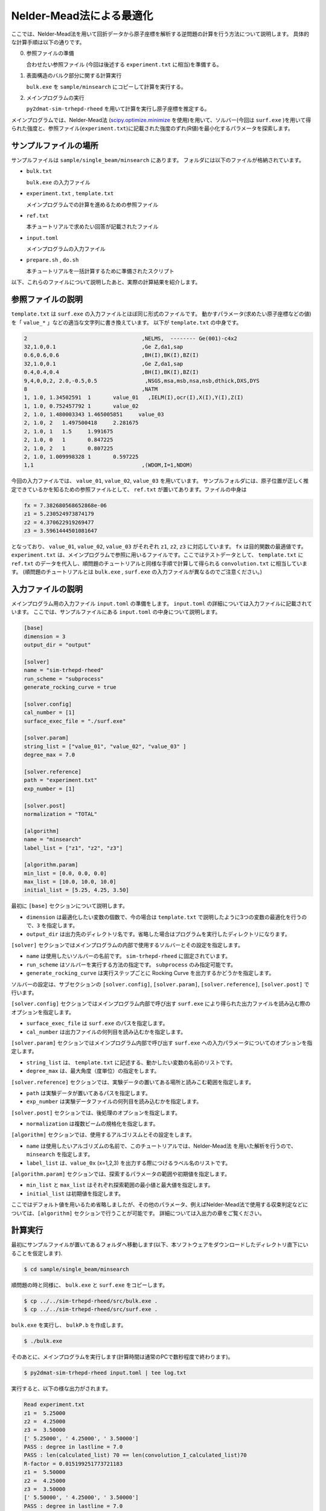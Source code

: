 Nelder-Mead法による最適化
====================================

ここでは、Nelder-Mead法を用いて回折データから原子座標を解析する逆問題の計算を行う方法について説明します。
具体的な計算手順は以下の通りです。

0. 参照ファイルの準備

   合わせたい参照ファイル (今回は後述する ``experiment.txt`` に相当)を準備する。

1. 表面構造のバルク部分に関する計算実行
   
   ``bulk.exe`` を ``sample/minsearch`` にコピーして計算を実行する。

2. メインプログラムの実行

   ``py2dmat-sim-trhepd-rheed`` を用いて計算を実行し原子座標を推定する。

メインプログラムでは、Nelder-Mead法 (`scipy.optimize.minimize <https://docs.scipy.org/doc/scipy/reference/generated/scipy.optimize.minimize.html>`_ を使用)を用いて、ソルバー(今回は ``surf.exe`` )を用いて得られた強度と、参照ファイル(``experiment.txt``)に記載された強度のずれ(R値)を最小化するパラメータを探索します。

サンプルファイルの場所
~~~~~~~~~~~~~~~~~~~~~~~~

サンプルファイルは ``sample/single_beam/minsearch`` にあります。
フォルダには以下のファイルが格納されています。

- ``bulk.txt``

  ``bulk.exe`` の入力ファイル

- ``experiment.txt`` , ``template.txt``

  メインプログラムでの計算を進めるための参照ファイル

- ``ref.txt``

  本チュートリアルで求めたい回答が記載されたファイル

- ``input.toml``

  メインプログラムの入力ファイル

- ``prepare.sh`` , ``do.sh``

  本チュートリアルを一括計算するために準備されたスクリプト

以下、これらのファイルについて説明したあと、実際の計算結果を紹介します。

参照ファイルの説明
~~~~~~~~~~~~~~~~~~~

``template.txt`` は ``surf.exe`` の入力ファイルとほぼ同じ形式のファイルです。
動かすパラメータ(求めたい原子座標などの値)を「 ``value_*`` 」などの適当な文字列に書き換えています。
以下が ``template.txt`` の中身です。

.. code-block::

    2                                    ,NELMS,  -------- Ge(001)-c4x2
    32,1.0,0.1                           ,Ge Z,da1,sap
    0.6,0.6,0.6                          ,BH(I),BK(I),BZ(I)
    32,1.0,0.1                           ,Ge Z,da1,sap
    0.4,0.4,0.4                          ,BH(I),BK(I),BZ(I)
    9,4,0,0,2, 2.0,-0.5,0.5               ,NSGS,msa,msb,nsa,nsb,dthick,DXS,DYS
    8                                    ,NATM
    1, 1.0, 1.34502591	1	value_01   ,IELM(I),ocr(I),X(I),Y(I),Z(I)
    1, 1.0, 0.752457792	1	value_02
    2, 1.0, 1.480003343	1.465005851	value_03
    2, 1.0, 2	1.497500418	2.281675
    2, 1.0, 1	1.5	1.991675
    2, 1.0, 0	1	0.847225
    2, 1.0, 2	1	0.807225
    2, 1.0, 1.009998328	1	0.597225
    1,1                                  ,(WDOM,I=1,NDOM)


今回の入力ファイルでは、 ``value_01``, ``value_02``, ``value_03`` を用いています。
サンプルフォルダには、原子位置が正しく推定できているかを知るための参照ファイルとして、
``ref.txt`` が置いてあります。ファイルの中身は

.. code-block::

  fx = 7.382680568652868e-06
  z1 = 5.230524973874179
  z2 = 4.370622919269477
  z3 = 3.5961444501081647

となっており、 ``value_01``, ``value_02``, ``value_03`` がそれぞれ ``z1``, ``z2``, ``z3`` に対応しています。
``fx`` は目的関数の最適値です。
``experiment.txt`` は、メインプログラムで参照に用いるファイルです。ここではテストデータとして、
``template.txt`` に ``ref.txt`` のデータを代入し、順問題のチュートリアルと同様な手順で計算して得られる ``convolution.txt`` に相当しています。
(順問題のチュートリアルとは ``bulk.exe`` , ``surf.exe`` の入力ファイルが異なるのでご注意ください。)


入力ファイルの説明
~~~~~~~~~~~~~~~~~~~

メインプログラム用の入力ファイル ``input.toml`` の準備をします。
``input.toml`` の詳細については入力ファイルに記載されています。
ここでは、サンプルファイルにある ``input.toml`` の中身について説明します。

.. code-block::

    [base]
    dimension = 3
    output_dir = "output"

    [solver]
    name = "sim-trhepd-rheed"
    run_scheme = "subprocess"
    generate_rocking_curve = true

    [solver.config]
    cal_number = [1]
    surface_exec_file = "./surf.exe"

    [solver.param]
    string_list = ["value_01", "value_02", "value_03" ]
    degree_max = 7.0

    [solver.reference]
    path = "experiment.txt"
    exp_number = [1]

    [solver.post]
    normalization = "TOTAL"

    [algorithm]
    name = "minsearch"
    label_list = ["z1", "z2", "z3"]

    [algorithm.param]
    min_list = [0.0, 0.0, 0.0]
    max_list = [10.0, 10.0, 10.0]
    initial_list = [5.25, 4.25, 3.50]


最初に ``[base]`` セクションについて説明します。

- ``dimension`` は最適化したい変数の個数で、今の場合は ``template.txt`` で説明したように3つの変数の最適化を行うので、``3`` を指定します。

- ``output_dir`` は出力先のディレクトリ名です。省略した場合はプログラムを実行したディレクトリになります。
  
``[solver]`` セクションではメインプログラムの内部で使用するソルバーとその設定を指定します。

- ``name`` は使用したいソルバーの名前です。 ``sim-trhepd-rheed`` に固定されています。

- ``run_scheme`` はソルバーを実行する方法の指定です。 ``subprocess`` のみ指定可能です。

- ``generate_rocking_curve`` は実行ステップごとに Rocking Curve を出力するかどうかを指定します。

ソルバーの設定は、サブセクションの ``[solver.config]``, ``[solver.param]``, ``[solver.reference]``, ``[solver.post]`` で行います。

``[solver.config]`` セクションではメインプログラム内部で呼び出す ``surf.exe`` により得られた出力ファイルを読み込む際のオプションを指定します。

- ``surface_exec_file`` は ``surf.exe`` のパスを指定します。

- ``cal_number`` は出力ファイルの何列目を読み込むかを指定します。

``[solver.param]`` セクションではメインプログラム内部で呼び出す ``surf.exe`` への入力パラメータについてのオプションを指定します。

- ``string_list`` は、 ``template.txt`` に記述する、動かしたい変数の名前のリストです。

- ``degree_max`` は、最大角度（度単位）の指定をします。

``[solver.reference]`` セクションでは、実験データの置いてある場所と読みこむ範囲を指定します。

- ``path`` は実験データが置いてあるパスを指定します。

- ``exp_number`` は実験データファイルの何列目を読み込むかを指定します。

``[solver.post]`` セクションでは、後処理のオプションを指定します。

- ``normalization`` は複数ビームの規格化を指定します。

``[algorithm]`` セクションでは、使用するアルゴリスムとその設定をします。

- ``name`` は使用したいアルゴリズムの名前で、このチュートリアルでは、Nelder-Mead法 を用いた解析を行うので、 ``minsearch`` を指定します。

- ``label_list`` は、``value_0x`` (x=1,2,3) を出力する際につけるラベル名のリストです。

``[algorithm.param]`` セクションでは、探索するパラメータの範囲や初期値を指定します。

- ``min_list`` と ``max_list`` はそれぞれ探索範囲の最小値と最大値を指定します。

- ``initial_list`` は初期値を指定します。

ここではデフォルト値を用いるため省略しましたが、その他のパラメータ、例えばNelder-Mead法で使用する収束判定などについては、``[algorithm]`` セクションで行うことが可能です。
詳細については入出力の章をご覧ください。

計算実行
~~~~~~~~~~~~

最初にサンプルファイルが置いてあるフォルダへ移動します(以下、本ソフトウェアをダウンロードしたディレクトリ直下にいることを仮定します).

.. code-block::

    $ cd sample/single_beam/minsearch

順問題の時と同様に、 ``bulk.exe`` と ``surf.exe`` をコピーします。

.. code-block::

    $ cp ../../sim-trhepd-rheed/src/bulk.exe .
    $ cp ../../sim-trhepd-rheed/src/surf.exe .

``bulk.exe`` を実行し、 ``bulkP.b`` を作成します。

.. code-block::

    $ ./bulk.exe

そのあとに、メインプログラムを実行します(計算時間は通常のPCで数秒程度で終わります)。

.. code-block::

    $ py2dmat-sim-trhepd-rheed input.toml | tee log.txt

実行すると、以下の様な出力がされます。

.. code-block::

    Read experiment.txt
    z1 =  5.25000
    z2 =  4.25000
    z3 =  3.50000
    [' 5.25000', ' 4.25000', ' 3.50000']
    PASS : degree in lastline = 7.0
    PASS : len(calculated_list) 70 == len(convolution_I_calculated_list)70
    R-factor = 0.015199251773721183
    z1 =  5.50000
    z2 =  4.25000
    z3 =  3.50000
    [' 5.50000', ' 4.25000', ' 3.50000']
    PASS : degree in lastline = 7.0
    PASS : len(calculated_list) 70 == len(convolution_I_calculated_list)70
    R-factor = 0.04380131351780189
    z1 =  5.25000
    z2 =  4.50000
    z3 =  3.50000
    [' 5.25000', ' 4.50000', ' 3.50000']
    ...

``z1``, ``z2``, ``z3`` に各ステップでの候補パラメータと、その時の ``R-factor`` が出力されます。
また各ステップでの計算結果は ``output/0/LogXXXX_YYYY`` (XXXX, YYYYはステップ数)のフォルダに出力されます。
最終的に推定されたパラメータは、 ``output/res.dat`` に出力されます。今の場合、

.. code-block::

    z1 = 5.230524973874179
    z2 = 4.370622919269477
    z3 = 3.5961444501081647

が得られ、正解のデータ ``ref.txt`` と同じ値が得られていることがわかります。
なお、一括計算するスクリプトとして ``do.sh`` を用意しています。
``do.sh`` では ``output/res.txt`` と ``ref.txt`` の差分も比較しています。
以下、説明は割愛しますが、その中身を掲載します。

.. code-block:: sh

  #!/bin/sh

  sh ./prepare.sh

  ./bulk.exe

  time py2dmat-sim-trhepd-rheed input.toml | tee log.txt

  echo diff output/res.txt ref.txt
  res=0
  diff output/res.txt ref.txt || res=$?
  if [ $res -eq 0 ]; then
    echo Test PASS
    true
  else
    echo Test FAILED: res.txt and ref.txt differ
    false
  fi

計算結果の可視化
~~~~~~~~~~~~~~~~~~~

それぞれのステップでのロッキングカーブのデータは、 ``output/0/LogXXXX_00000001`` (``XXXX`` はステップ数)フォルダに ``RockingCurve.txt`` として保存されています
(``output/0/LogXXXX_00000000`` フォルダはNelder-Mead 法の途中での評価です)。
このデータを可視化するツール ``draw_RC_double.py`` が用意されています。
ここでは、このツールを利用して結果を可視化します。

.. code-block::

    $ cp output/0/Log00000001_00000001/RockingCurve_calculated.txt RockingCurve_ini.txt
    $ cp output/0/Log00000061_00000001/RockingCurve_calculated.txt RockingCurve_con.txt
    $ cp ../../../script/draw_RC_double.py .
    $ python draw_RC_double.py

上記を実行すると ``RC_double.png`` が出力されます。

.. figure:: ../../../common/img/RC_double_minsearch.*

    Nelder-Mead法を用いた解析。赤丸が実験値、青線が最初のステップ、緑線が最後のステップで得られたロッキングカーブを表す。

図から最後のステップでは実験値と一致していることがわかります。
